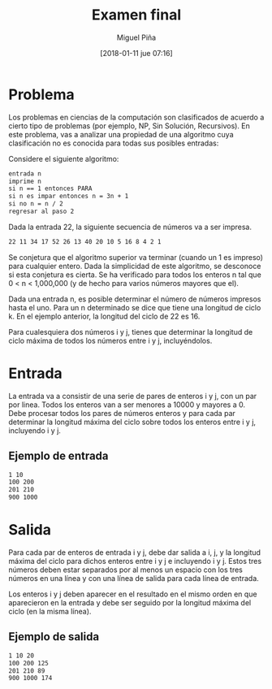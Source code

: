 #+title: Examen final
#+author: Miguel Piña
#+date: [2018-01-11 jue 07:16]


* Problema

Los problemas en ciencias de la computación son clasificados de acuerdo a cierto
tipo de problemas (por ejemplo, NP, Sin Solución, Recursivos). En este problema,
vas a analizar una propiedad de una algoritmo cuya clasificación no es conocida
para todas sus posibles entradas:

Considere el siguiente algoritmo:

#+begin_src txt
entrada n
imprime n
si n == 1 entonces PARA
si n es impar entonces n = 3n + 1
si no n = n / 2
regresar al paso 2
#+end_src

Dada la entrada 22, la siguiente secuencia de números va a ser impresa.

#+begin_src txt
22 11 34 17 52 26 13 40 20 10 5 16 8 4 2 1
#+end_src

Se conjetura que el algoritmo superior va terminar (cuando un 1 es impreso) para
cualquier entero. Dada la simplicidad de este algoritmo, se desconoce si esta
conjetura es cierta. Se ha verificado para todos los enteros n tal que 0 < n <
1,000,000 (y de hecho para varios números mayores que el).

Dada una entrada n, es posible determinar el número de números impresos hasta el
uno. Para un n determinado se dice que tiene una longitud de ciclo k. En el
ejemplo anterior, la longitud del ciclo de 22 es 16.

Para cualesquiera dos números i y j, tienes que determinar la longitud de ciclo
máxima de todos los números entre i y j, incluyéndolos.

* Entrada

La entrada va a consistir de una serie de pares de enteros i y j, con un par por
linea. Todos los enteros van a ser menores a 10000 y mayores a 0.
Debe procesar todos los pares de números enteros y para cada par determinar la
longitud máxima del ciclo sobre todos los enteros entre i y j, incluyendo i y j.

** Ejemplo de entrada

#+begin_src txt
1 10
100 200
201 210
900 1000
#+end_src

* Salida

Para cada par de enteros de entrada i y j, debe dar salida a i, j, y la longitud
máxima del ciclo para dichos enteros entre i y j e incluyendo i y j. Estos tres
números deben estar separados por al menos un espacio con los tres números en
una línea y con una línea de salida para cada línea de entrada.

Los enteros i y j deben aparecer en el resultado en el mismo orden en que
aparecieron en la entrada y debe ser seguido por la longitud máxima del ciclo
(en la misma línea).

** Ejemplo de salida

#+begin_src txt
1 10 20
100 200 125
201 210 89
900 1000 174
#+end_src
